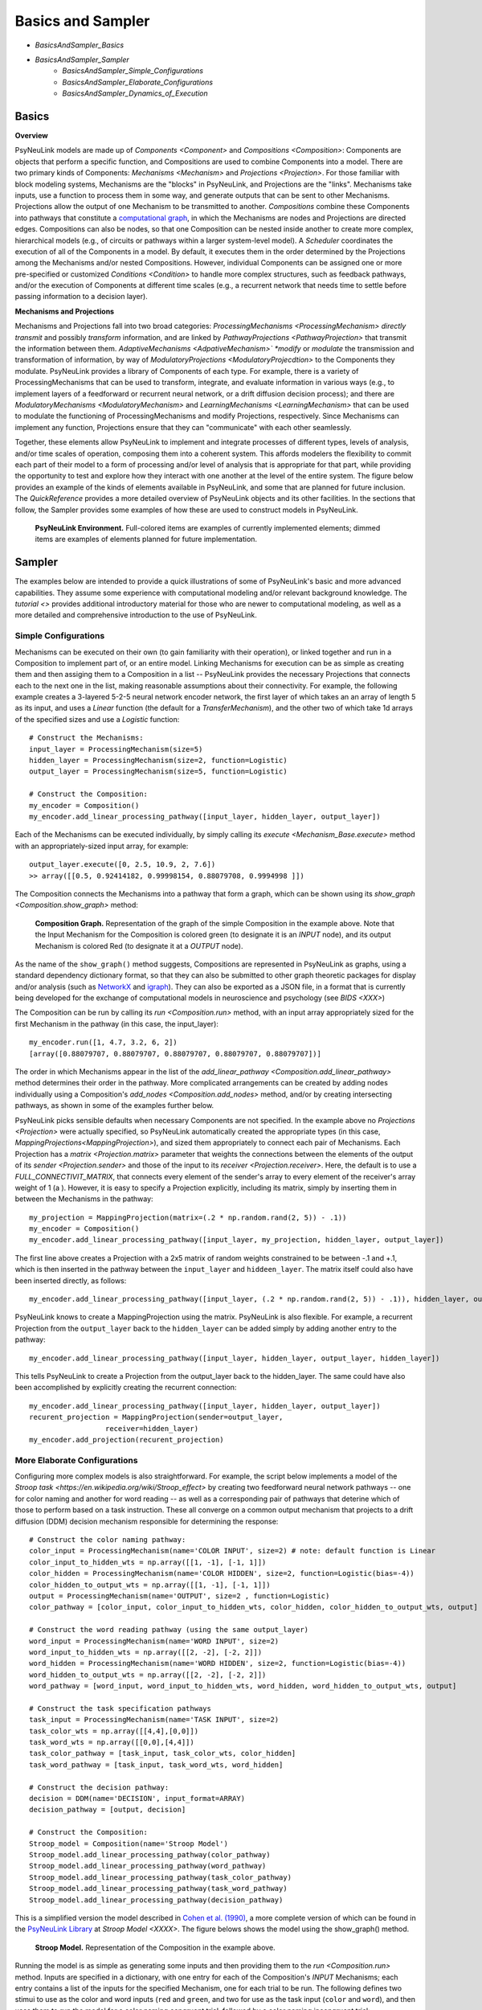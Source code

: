 Basics and Sampler
==================

* `BasicsAndSampler_Basics`
* `BasicsAndSampler_Sampler`
    * `BasicsAndSampler_Simple_Configurations`
    * `BasicsAndSampler_Elaborate_Configurations`
    * `BasicsAndSampler_Dynamics_of_Execution`

.. _BasicsAndSampler_Basics:

Basics
------

**Overview**

PsyNeuLink models are made up of `Components <Component>` and `Compositions <Composition>`:
Components are objects that perform a specific function, and Compositions are used to combine Components into a model.
There are two primary kinds of Components:  `Mechanisms <Mechanism>` and `Projections <Projection>`. For those
familiar with block modeling systems, Mechanisms are the "blocks" in PsyNeuLink, and Projections are the
"links".  Mechanisms take inputs, use a function to process them in some way, and generate outputs that can be sent to
other Mechanisms.  Projections allow the output of one Mechanism to be transmitted to another.  `Compositions` combine
these Components into pathways that constitute a `computational graph <https://en.wikipedia.org/wiki/Graph_
(abstract_data_type)>`_, in which the Mechanisms are nodes and Projections are directed edges. Compositions can also be
nodes, so that one Composition can be nested inside another to create more complex, hierarchical models (e.g., of
circuits or pathways within a larger system-level model). A `Scheduler` coordinates the execution of all of the
Components in a model.  By default, it executes them in the order determined by the Projections among the Mechanisms
and/or nested Compositions.  However, individual Components can be assigned one or more pre-specified or customized
`Conditions <Condition>` to handle more complex structures, such as feedback pathways, and/or the execution
of Components at different time scales (e.g., a recurrent network that needs time to settle before passing
information to a decision layer).

**Mechanisms and Projections**

Mechanisms and Projections fall into two broad categories:  `ProcessingMechanisms <ProcessingMechanism>`
*directly transmit* and possibly *transform* information, and are linked by `PathwayProjections
<PathwayProjection>` that transmit the information between them. *AdaptiveMechanisms <AdpativeMechanism>` *modify*
or *modulate* the transmission and transformation of information, by way of `ModulatoryProjections
<ModulatoryProjecdtion>` to the Components they modulate.  PsyNeuLink provides a library of Components of
each type.  For example, there is a variety of ProcessingMechanisms that can be used to transform, integrate, and
evaluate information in various ways (e.g., to implement layers of a feedforward or recurrent neural network, or a
drift diffusion decision process); and there are `ModulatoryMechanisms <ModulatoryMechanism>` and `LearningMechanisms
<LearningMechanism>` that can be used to modulate the functioning of ProcessingMechanisms and modify Projections,
respectively.  Since Mechanisms can implement any function, Projections ensure that they can "communicate" with
each other seamlessly.

Together, these elements allow PsyNeuLink to implement and integrate processes of different types, levels of analysis,
and/or time scales of operation, composing them into a coherent system.  This affords modelers the flexibility to
commit each part of their model to a form of processing and/or level of analysis that is appropriate for that part,
while providing the opportunity to test and explore how they interact with one another at the level of the entire
system.  The figure below provides an example of the kinds of elements available in PsyNeuLink, and some that are
planned for future inclusion.  The `QuickReference` provides a more detailed overview of PsyNeuLink objects and its
other facilities.  In the sections that follow, the Sampler provides some examples of how these are used to construct
models in PsyNeuLink.

.. _BasicsAndSampler_GrandView_Figure:

.. figure:: _static/BasicsAndSampler_GrandView_fig.svg

    **PsyNeuLink Environment.**  Full-colored items are examples of currently implemented elements; dimmed
    items are examples of elements planned for future implementation.


.. _BasicsAndSampler_Sampler:

Sampler
-------

The examples below are intended to provide a quick illustrations of some of PsyNeuLink's basic and more advanced
capabilities.  They assume some experience with computational modeling and/or relevant background knowledge.  The
`tutorial <>` provides additional introductory material for those who are newer to computational modeling, as well as a
more detailed and comprehensive introduction to the use of PsyNeuLink.

.. _Simple_Configurations:

Simple Configurations
~~~~~~~~~~~~~~~~~~~~~

Mechanisms can be executed on their own (to gain familiarity with their operation), or linked together and run
in a Composition to implement part of, or an entire model. Linking Mechanisms for execution can be as simple as
creating them and then assiging them to a Composition in a list -- PsyNeuLink provides the necessary Projections that
connects each to the next one in the list, making reasonable assumptions about their connectivity.  For example, the
following example creates a 3-layered 5-2-5 neural network encoder network, the first layer of which takes an an
array of length 5 as its input, and uses a `Linear` function (the default for a `TransferMechanism`), and the other
two of which take 1d arrays of the specified sizes and use a `Logistic` function::

    # Construct the Mechanisms:
    input_layer = ProcessingMechanism(size=5)
    hidden_layer = ProcessingMechanism(size=2, function=Logistic)
    output_layer = ProcessingMechanism(size=5, function=Logistic)

    # Construct the Composition:
    my_encoder = Composition()
    my_encoder.add_linear_processing_pathway([input_layer, hidden_layer, output_layer])

Each of the Mechanisms can be executed individually, by simply calling its `execute <Mechanism_Base.execute>` method
with an appropriately-sized input array, for example::

    output_layer.execute([0, 2.5, 10.9, 2, 7.6])
    >> array([[0.5, 0.92414182, 0.99998154, 0.88079708, 0.9994998 ]])

The Composition connects the Mechanisms into a pathway that form a graph, which can be shown using its `show_graph
<Composition.show_graph>` method:

.. _BasicsAndSampler_Simple_Pathway_Example_Figure:

.. figure:: _static/BasicsAndSampler_SimplePathway_fig.svg
   :width: 30%

   **Composition Graph.**  Representation of the graph of the simple Composition in the example above.  Note that the
   Input Mechanism for the Composition is colored green (to designate it is an `INPUT` node), and its output
   Mechanism is colored Red (to designate it at a `OUTPUT` node).

As the name of the ``show_graph()`` method suggests, Compositions are represented in PsyNeuLink as graphs, using a
standard dependency dictionary format, so that they can also be submitted to other graph theoretic packages for
display and/or analysis (such as `NetworkX <https://networkx.github.io>`_ and `igraph <http://igraph.org/redirect
.html>`_).  They can also be exported as a JSON file, in a format that is currently being developed for the exchange
of computational models in neuroscience and psychology (see `BIDS <XXX>`)

The Composition can be run by calling its `run <Composition.run>` method, with an input array appropriately sized for
the first Mechanism in the pathway (in this case, the input_layer)::

    my_encoder.run([1, 4.7, 3.2, 6, 2])
    [array([0.88079707, 0.88079707, 0.88079707, 0.88079707, 0.88079707])]

The order in which Mechanisms appear in the list of the `add_linear_pathway <Composition.add_linear_pathway>`
method determines their order in the pathway.  More complicated arrangements can be created by adding nodes
individually using a Composition's `add_nodes <Composition.add_nodes>` method, and/or by creating intersecting
pathways, as shown in some of the examples further below.

PsyNeuLink picks sensible defaults when necessary Components are not specified.  In the example above no `Projections
<Projection>` were actually specified, so PsyNeuLink automatically created the appropriate types (in this case,
`MappingProjections<MappingProjection>`), and sized them appropriately to connect each pair of Mechanisms. Each
Projection has a `matrix <Projection.matrix>` parameter that weights the connections between the elements of the output
of its `sender <Projection.sender>` and those of the input to its `receiver <Projection.receiver>`.  Here, the
default is to use a `FULL_CONNECTIVIT_MATRIX`, that connects every element of the sender's array to every element of
the receiver's array weight of 1 (a ). However, it is easy to specify a Projection explicitly, including its matrix,
simply by inserting them in between the Mechanisms in the pathway::

    my_projection = MappingProjection(matrix=(.2 * np.random.rand(2, 5)) - .1))
    my_encoder = Composition()
    my_encoder.add_linear_processing_pathway([input_layer, my_projection, hidden_layer, output_layer])

The first line above creates a Projection with a 2x5 matrix of random weights constrained to be between -.1 and +.1,
which is then inserted in the pathway between the ``input_layer`` and ``hiddeen_layer``.  The matrix itself could also
have been inserted directly, as follows::

    my_encoder.add_linear_processing_pathway([input_layer, (.2 * np.random.rand(2, 5)) - .1)), hidden_layer, output_layer])

PsyNeuLink knows to create a MappingProjection using the matrix.  PsyNeuLink is also flexible.  For example,
a recurrent Projection from the ``output_layer`` back to the ``hidden_layer`` can be added simply by adding another
entry to the pathway::

    my_encoder.add_linear_processing_pathway([input_layer, hidden_layer, output_layer, hidden_layer])

This tells PsyNeuLink to create a Projection from the output_layer back to the hidden_layer.  The same could have also
been accomplished by explicitly creating the recurrent connection::

    my_encoder.add_linear_processing_pathway([input_layer, hidden_layer, output_layer])
    recurent_projection = MappingProjection(sender=output_layer,
                      receiver=hidden_layer)
    my_encoder.add_projection(recurent_projection)


.. _BasicsAndSampler_Elaborate_Configurations:

More Elaborate Configurations
~~~~~~~~~~~~~~~~~~~~~~~~~~~~~

Configuring more complex models is also straightforward.  For example, the script below implements a model of the
`Stroop task <https://en.wikipedia.org/wiki/Stroop_effect>` by creating two feedforward neural network pathways
-- one for color naming and another for word reading -- as well as a corresponding pair of pathways that deterine which
of those to perform based on a task instruction. These all converge on a common output mechanism that projects to a
drift diffusion (DDM) decision mechanism responsible for determining the response::

    # Construct the color naming pathway:
    color_input = ProcessingMechanism(name='COLOR INPUT', size=2) # note: default function is Linear
    color_input_to_hidden_wts = np.array([[1, -1], [-1, 1]])
    color_hidden = ProcessingMechanism(name='COLOR HIDDEN', size=2, function=Logistic(bias=-4))
    color_hidden_to_output_wts = np.array([[1, -1], [-1, 1]])
    output = ProcessingMechanism(name='OUTPUT', size=2 , function=Logistic)
    color_pathway = [color_input, color_input_to_hidden_wts, color_hidden, color_hidden_to_output_wts, output]

    # Construct the word reading pathway (using the same output_layer)
    word_input = ProcessingMechanism(name='WORD INPUT', size=2)
    word_input_to_hidden_wts = np.array([[2, -2], [-2, 2]])
    word_hidden = ProcessingMechanism(name='WORD HIDDEN', size=2, function=Logistic(bias=-4))
    word_hidden_to_output_wts = np.array([[2, -2], [-2, 2]])
    word_pathway = [word_input, word_input_to_hidden_wts, word_hidden, word_hidden_to_output_wts, output]

    # Construct the task specification pathways
    task_input = ProcessingMechanism(name='TASK INPUT', size=2)
    task_color_wts = np.array([[4,4],[0,0]])
    task_word_wts = np.array([[0,0],[4,4]])
    task_color_pathway = [task_input, task_color_wts, color_hidden]
    task_word_pathway = [task_input, task_word_wts, word_hidden]

    # Construct the decision pathway:
    decision = DDM(name='DECISION', input_format=ARRAY)
    decision_pathway = [output, decision]

    # Construct the Composition:
    Stroop_model = Composition(name='Stroop Model')
    Stroop_model.add_linear_processing_pathway(color_pathway)
    Stroop_model.add_linear_processing_pathway(word_pathway)
    Stroop_model.add_linear_processing_pathway(task_color_pathway)
    Stroop_model.add_linear_processing_pathway(task_word_pathway)
    Stroop_model.add_linear_processing_pathway(decision_pathway)

This is a simplified version the model described in `Cohen et al. (1990) <https://www.researchgate
.net/publication/20956134_Cohen_JD_McClelland_JL_Dunbar_K_On_the_control_of_automatic_processes_a_parallel_distributed_processing_account_of_the_Stroop_effect_Psychol_Rev_97_332-361>`_,
a more complete version of which can be found in the `PsyNeuLink Library <https://princetonuniversity.github
.io/PsyNeuLink/Library.html>`_ at `Stroop Model <XXXX>`.  The figure belows shows the model using the show_graph()
method.

.. A model can be run with a sequence of inputs, by specifying them in a dictionary containing a list for each input
.. Mechanism, as follows::
..
..  red = [1,0]
..  green = [0,1]
..  Stroop_model.run(inputs={color_input:[red,red], word_input:[red,green]})
..
.. The run method returns the results of the just the last trial run (in this case, ``red`` to ``color_input`` and
.. ``green`` to ``word_input``.  However, the results of all the trials are stored in its ``results`` attribute::
..
..    print(Stroop_model.results)
..    >>[[array([1.]), array([0.45185041])], [array([-1.]), array([0.67122189])]]
..
.. Each item in the 2d array returned by results contains a list of the model's outputs for a single trial's worth of
.. stimuli.  The DDM Mechanism, which provides the output of the model, returns two values each time it is executed:
.. the result of the decision (here, 1 for ``red`` and -1 for ``green``), and the response time.  So, ``results``
.. contains two such pairs, one for each trial's worth of inputs.  Note that the input for the first trial is
.. "congruent" -- that is the stimuus is the same (``red``) for both the color and word inputs, and so the model
.. responds ``red``.  For the second trial, the inputs are incongruent (they disagree);  in this case, the model
.. responds with ``green``, since the weights in that pathway are stronger.   Notice also that the DDM Mechanism also
.. reports a longer response time.  We'll return to this in examples of models that monitor performance and adjust
.. control below.

.. _BasicsAndSampler_Simple_Stroop_Example_Figure:

.. figure:: _static/BasicsAndSampler_Stroop_Model.svg
   :width: 50%

   **Stroop Model.** Representation of the Composition in the example above.

Running the model is as simple as generating some inputs and then providing them to the `run <Composition.run>`
method.  Inputs are specified in a dictionary, with one entry for each of the Composition's `INPUT`
Mechanisms;  each entry contains a list of the inputs for the specified Mechanism, one for each trial to be run.
The following defines two stimui to use as the color and word inputs (``red`` and ``green``, and two for use as the
task input (``color`` and ``word``), and then uses them to run the model for a color naming congruent trial, followed
by a color naming incongruent trial::

    red = [1,0]
    green = [0,1]
    word = [0,1]
    color = [1,0]
                                       # Trial 1  Trial 2
    Stroop_model.run(inputs={color_input:[red,     red   ],
                             word_input: [red,     green ],
                             task_input: [color,   color ]})
    print(Stroop_model.results)
    >> [[array([1.]), array([2.80488344])], [array([1.]), array([3.94471513])]]

When a Composition is run, its `results <Composition.results>` attribute stores the values of its `OUTPUT` Mechanisms
at the end of each `trial <TRIAL>`. In this case, the `DDM` Mechanism is the only `OUTPUT` Mechanism, and it has two
output values by default: the outcome of the decision (1 or -1, in this case corresponding to ``red`` or ``green``),
and the estimated mean decision time for the decision (in seconds).  So, the value returned by the ``results``
attribute is a 3d array containing two 2d arrays, each of which has the two outputs of the DDM for each trial (notice
that the estimated response time for the second, incongruent trial was significantly longer than for the first,
congruent trial;  note also that, on some executions it might return -1 as the response in the second trials since,
by default, the `function <DDM.function>` used for the decision process has a non-zero `noise
<DriftDiffusionAnalytical.noise> term).

.. _BasicsAndSampler_Dynamics_of_Execution:

Dynamics of Execution
~~~~~~~~~~~~~~~~~~~~~

- Execute at multiple times scales:
  • run DDM in integrator mode
  • but notice that it only executes one step of integration
  • so, can apply condition that causes it to execute until it "completes" which, for a DDM is when the process
    the value specified in its threhosld parameter, as follows::

One of the most powerful features of PsyNeuLink is its ability to simulate models with Components that execute at
different time scales.  For example, in the Stroop model above, the Mechanisms above all executed in single pass.
For example, the `DDM` Mechanism uses `DriftDiffusionAnalytical` as its default `function <DDM.function>` that
computes, each time it is executed, an analytic solution to the distribution of responses expected for a DDM
integration process for a specified `threshold <DriftDiffusionAnalytical.threshold>, and returns the probability of
crossing one of the thresholds and the mean crossing time.  However, it is also possible to simulate the dynamics of
processing at a finer time scale, simply by assigning the DDM `DriftDiffusionIntegrator` as its function, and
specifying in the call to the model's `run <Composition.run>` method that it terminate a trial only when the
``decision`` Mechanism has completed its execution::

    decision = DDM(name='DECISION',
                   input_format=ARRAY,
                   function=DriftDiffusionIntegrator(noise=0.5, threshold=20)
                   )
    Stroop_model.run(inputs={color_input:red, word_input:green, task_input:color},
                     termination_processing={TimeScale.TRIAL: WhenFinished(decision)}
                     )
    print (Stroop_model.results)
    >> [[array([[20.]]), array([[126.]])]]

In this case, the default output of the DDM is the value of its decision variable when it completed execution (which
should be equal to either the postive or negative value of its threshold) and the number of executions it took to do so,
so that is what is recorded in the `results <Composition.results>` attribute of the Stroop model, as shown above.

The feedforward pathways all used a `ProcessingMechanism`, that computes its output in a single computation that
can be thought of as the asymptotic value of a finer-grained process that time-averages (integrates) its input over
time.  However, these can be replaced with TransferMechanisms, which provides an `intergraton_mode <TransferMechanism
.integration_mode>` that time-averages its input over executions.


- Condtions can be usede to mix and match in more complex ways, for example:  recurrent network

ORIGINAL VERSION:
One of the most powerful features of PsyNeuLink is its ability to simulate models with Components that execute at
different time scales.  A Composition can include some Mechanisms that carry out "single-shot" computations with ones
that carry out more fine-grained updates, or that depend another Mechanism to complete its execution before proceding.
For example, in the model above, all of the Mechanisms were configured to execute in a single pass.  However, one or
more layers of the feedforward network can be changed to time-average it input by replacing the ProcessingMechanism
with a `TransferMechanism` -- a more powerful type that can be assigned an `integrator_mode <TransferMechanism
.integrator_mode>`.  Simiarly, by default, the DDM Mechanism uses `DriftDiffusionAnalytical` Function, but that can be
replaced by the `DriftDiffusionIntegrator` to carry out path (Euler) integraton.  One issue that arises when mixing
single-shot and integration computations in the same model is the coordination of their time scales:  integration is
generally assumed to occur on a finer time scale than single-shot compuations (which are often used for efficiency to
implement asymptotic outcomes).  A similar issue arises when mixing recurrent networks that involve a settling
process (for which there is often not a clear analytical solution) with single-shot, feedforward computations.  The
following example illustrates how these situations can be managed with the `Scheduler` in PsyNeuLink.




One of the most powerful features of PsyNeuLink is its ability to simulate models with Components that execute at
different time scales.  A Composition can include some Mechanisms that carry out "single-shot" computations with ones
that carry out more fine-grained updates, or that depend another Mechanism to complete its execution before proceding.
For example, in the model above, all of the Mechanisms were configured to execute in a single pass.  However, one or
more layers of the feedforward network can be changed to time-average it input by replacing the ProcessingMechanism
with a `TransferMechanism` -- a more powerful type that can be assigned an `integrator_mode <TransferMechanism
.integrator_mode>`.  Simiarly, by default, the DDM Mechanism uses `DriftDiffusionAnalytical` Function, but that can be
replaced by the `DriftDiffusionIntegrator` to carry out path (Euler) integraton.  One issue that arises when mixing
single-shot and integration computations in the same model is the coordination of their time scales:  integration is
generally assumed to occur on a finer time scale than single-shot compuations (which are often used for efficiency to
implement asymptotic outcomes).  A similar issue arises when mixing recurrent networks that involve a settling
process (for which there is often not a clear analytical solution) with single-shot, feedforward computations.  The
following example illustrates how these situations can be managed with the `Scheduler` in PsyNeuLink.

.. By default, when a Composition is run, each Component in it is
.. executed at least once.  However, PsyNeuLink has a `Scheduler` that can be used to design more complex dynamics of
.. execution by assigning one or more `Conditions <Condition>` to any Mechanism. Conditions can specify the isolated
.. behavior of a Mechanism (e.g., how many times it should be executed in each `TRIAL`), or its behavior relative to
.. that of one or more other Components (e.g., how many times it should execute or when it should stop executing
.. relative to other Mechanisms).

XXX REWORK TO FLOW FROM ABOVE:
As another example, that illustrates how execution of one Mechanism can be made contingent on the completion of
another, the following script implements a Composition that integrates a 3-layered feedforward network for
performing a simple stimulus-response mapping task, with a recurrent network that receives input from and feeds back
to the feed-forward network, to provide a simple form of maintained context.  To allow the recurrent layer to settle
following the presentation of each stimulus (which is not required for the feedforward network), the Scheduler can
be used to execute the recurrent layer multiple times but the feedforward network only once in each `TRIAL`, as
follows::

    # Construct the Mechanisms:
    input_layer = ProcessingMechanism(name='INPUT', size=10)
    hidden_layer = ProcessingMechanism(name='HIDDEN', size=100)
    output_layer = ProcessingMechanism(name='OUTPUT', size=10)
    recurrent_layer = RecurrentTransferMechanism(name='RECURRENT', size=10)

    # Construct the model:
    full_model = Composition()
    feed_forward_network = [input_layer, hidden_layer, output_layer]
    recurrent_network = [hidden_layer, recurrent_layer, hidden_layer]
    full_model.add_linear_processing_pathway(feed_forward_network)
    full_model.add_linear_processing_pathway(recurrent_network)

    # Construct the Scheduler:
    model_scheduler = Scheduler(composition=model_scheduler)

    # Add Conditions to the Scheduler:
    model_scheduler.add_condition(hidden_layer,
                                  Any(EveryNCalls(input_layer, 1),
                                      EveryNCalls(recurrent_layer, 10)))
    model_scheduler.add_condition(output_layer,
                                  EveryNCalls(hidden_layer, 2))

The two Conditions added to the Scheduler specify that:

   1. ``my_hidden_layer`` should execute whenever either ``input_hidden_layer`` has executed once (to encode the stimulus and make available to the ``recurrent_layer``), or when the ``recurrent_layer`` has executed 10 times (to allow it to settle on a context representation and provide that back to the ``hidden_layer``)

   2. the ``output_layer`` should execute only after the ``hidden_layer`` has executed twice (to integrate its inputs from both ``input_layer`` and ``recurrent_layer``).

More sophisticated Conditions can also be created.  For example, the ``recurrent_layer`` can be scheduled to
execute until the change in its value falls below a specified threshold as follows::

    # Define a function ``converge`` that detects when a Mechanism has converged such that
    # none of elements has changed more than ``epsilon`` since the last execution
    def converge(mech, thresh):
        for val in mech.delta:
            if abs(val) >= thresh:
                return False
        return True
    epsilon = 0.01

    # Add a Condition to the Scheduler that uses the ``converge`` function to continue
    # executing the ``recurrent_layer`` while until it has converged
    model_scheduler.add_condition(hidden_layer,
                                  Any(EveryNCalls(input_layer, 1),
                                  EveryNCalls(recurrent_layer, 1)))
    model_scheduler.add_condition(my_recurrent_layer,
                                  All(EveryNCalls(hidden_layer, 1),
                                  WhileNot(converge, recurrent_mech, epsilon)))

Here, the criterion for stopping execution is defined as a function (``converge``), that is used in a `WhileNot`
Condition.  Any arbitrary Conditions can be created and flexibly combined to construct virtually any schedule of
execution that is logically sensible.

.. _BasicsAndSampler_Control:

Control
~~~~~~~

One of the distinctive features of PsyNeuLink is the ability to easily create models that include control;  that is,
Mechanism that can evaluate the output of other Mechanisms (or nested Compositions), and use this to regulate
the processing of those Mechanisms.  For example, the following extension of the Stroop model monitors conflict in
the output_layer of the Stroop model above on each trial, and uses that to determine how much to control to allocate
to the ColorNaming vs. WordReading pathways.

<CONFLICT MONITORING EXAMPLE HERE>

A more elaborate example of this model can be found at `BotvinickConflictMonitoringModel`. More complicated forms of
control are also possible, for example, ones run internal simulations to determine the amount of control to optimize
some criterion

<EVC EXAMPLE HERE>


.. _BasicsAndSampler_Control:

Learning
~~~~~~~~

For example, the feedforward network above can be
trained using backpropagation simply by adding the **learning** argument to the constructor for the Process::

    my_encoder = Process(pathway=[input_layer, hidden_layer, output_layer], learning=ENABLED)

and then specifying the target for each trial when it is executed (here, the Process' `run <Process.run>` command
is used to execute a series of five training trials, one that trains it on each element of the input)::

    my_encoder.run(input=[[0,0,0,0,0], [1,0,0,0,0], [0,0,1,0,0], [0,0,0,1,0], [0,0,0,0,1]],
                   target=[[0,0,0,0,0], [1,0,0,0,0], [0,0,1,0,0], [0,0,0,1,0], [0,0,0,0,1]])

`Backpropagation <BackPropagation>` is the default learning method, but PsyNeuLink also currently supports
`Reinforcement Learning <Reinforcement>`, and others are currently being implemented (including Hebbian, Temporal
Differences, and supervised learning for recurrent networks).


-----------------

STUFF TO ADD:

One of the most useful applications for PsyNeuLink is the design of models that include control processes.
XXX USER DEFINED FUNCTIONS
XXX CONTROL (STROOP)
XXX HETEROGENOUS TYPES: ADD DECISION MAKING USING DDM;  FitzHugh-Nagumo Mechanism
XXX LEARNING:  USING RL AND BP
XXX NESTED COMPOSITIONS: AUTODIFF
XXX COMPILATION

The `User's Guide <UserGuide>` provides a more detailed review of PsyNeuLink's organization and capabilities,
and the `Tutorial` provides an interactive introduction to its use.
